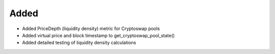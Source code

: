 
Added
-----

- Added PriceDepth (liquidity density) metric for Cryptoswap pools
- Added virtual price and block timestamp to get_cryptoswap_pool_state()
- Added detailed testing of liquidity density calculations

